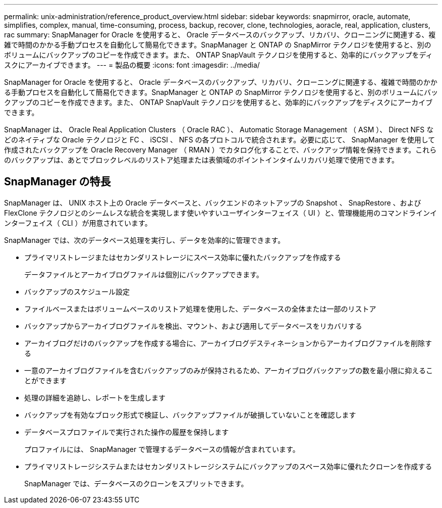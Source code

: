 ---
permalink: unix-administration/reference_product_overview.html 
sidebar: sidebar 
keywords: snapmirror, oracle, automate, simplifies, complex, manual, time-consuming, process, backup, recover, clone, technologies, aoracle, real, application, clusters, rac 
summary: SnapManager for Oracle を使用すると、 Oracle データベースのバックアップ、リカバリ、クローニングに関連する、複雑で時間のかかる手動プロセスを自動化して簡易化できます。SnapManager と ONTAP の SnapMirror テクノロジを使用すると、別のボリュームにバックアップのコピーを作成できます。また、 ONTAP SnapVault テクノロジを使用すると、効率的にバックアップをディスクにアーカイブできます。 
---
= 製品の概要
:icons: font
:imagesdir: ../media/


[role="lead"]
SnapManager for Oracle を使用すると、 Oracle データベースのバックアップ、リカバリ、クローニングに関連する、複雑で時間のかかる手動プロセスを自動化して簡易化できます。SnapManager と ONTAP の SnapMirror テクノロジを使用すると、別のボリュームにバックアップのコピーを作成できます。また、 ONTAP SnapVault テクノロジを使用すると、効率的にバックアップをディスクにアーカイブできます。

SnapManager は、 Oracle Real Application Clusters （ Oracle RAC ）、 Automatic Storage Management （ ASM ）、 Direct NFS などのネイティブな Oracle テクノロジと FC 、 iSCSI 、 NFS の各プロトコルで統合されます。必要に応じて、 SnapManager を使用して作成されたバックアップを Oracle Recovery Manager （ RMAN ）でカタログ化することで、バックアップ情報を保持できます。これらのバックアップは、あとでブロックレベルのリストア処理または表領域のポイントインタイムリカバリ処理で使用できます。



== SnapManager の特長

SnapManager は、 UNIX ホスト上の Oracle データベースと、バックエンドのネットアップの Snapshot 、 SnapRestore 、および FlexClone テクノロジとのシームレスな統合を実現します使いやすいユーザインターフェイス（ UI ）と、管理機能用のコマンドラインインターフェイス（ CLI ）が用意されています。

SnapManager では、次のデータベース処理を実行し、データを効率的に管理できます。

* プライマリストレージまたはセカンダリストレージにスペース効率に優れたバックアップを作成する
+
データファイルとアーカイブログファイルは個別にバックアップできます。

* バックアップのスケジュール設定
* ファイルベースまたはボリュームベースのリストア処理を使用した、データベースの全体または一部のリストア
* バックアップからアーカイブログファイルを検出、マウント、および適用してデータベースをリカバリする
* アーカイブログだけのバックアップを作成する場合に、アーカイブログデスティネーションからアーカイブログファイルを削除する
* 一意のアーカイブログファイルを含むバックアップのみが保持されるため、アーカイブログバックアップの数を最小限に抑えることができます
* 処理の詳細を追跡し、レポートを生成します
* バックアップを有効なブロック形式で検証し、バックアップファイルが破損していないことを確認します
* データベースプロファイルで実行された操作の履歴を保持します
+
プロファイルには、 SnapManager で管理するデータベースの情報が含まれています。

* プライマリストレージシステムまたはセカンダリストレージシステムにバックアップのスペース効率に優れたクローンを作成する
+
SnapManager では、データベースのクローンをスプリットできます。


